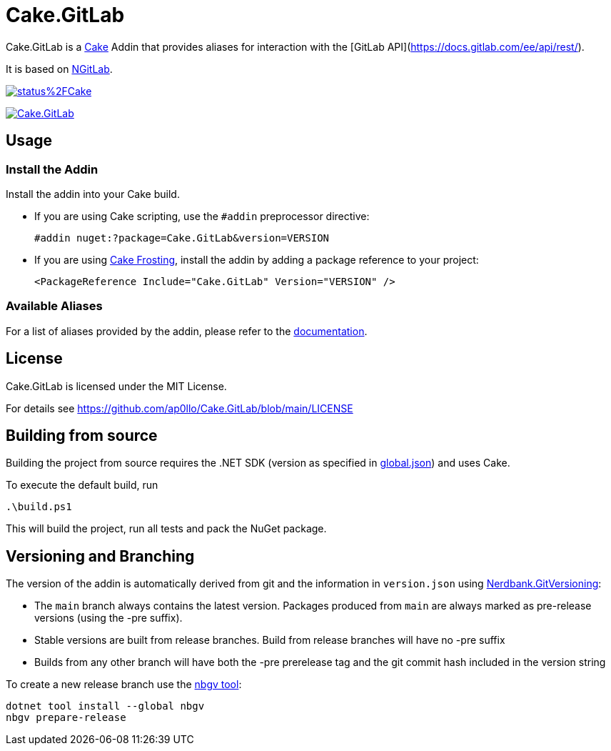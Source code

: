 = Cake.GitLab

:link-cake: link:https://cakebuild.net[Cake]
:link-cakefrosting: link:https://cakebuild.net/docs/running-builds/runners/cake-frosting[Cake Frosting]
:link-ngitlab: link:https://github.com/ubisoft/NGitLab[NGitLab]

:url-build-statusbadge: https://dev.azure.com/ap0llo/OSS/_apis/build/status%2FCake.GitLab?branchName=main
:url-build-latest: https://dev.azure.com/ap0llo/OSS/_build/latest?definitionId=28&branchName=main

:url-nuget-badge: https://img.shields.io/nuget/v/Cake.GitLab.svg
:url-nuget-package: https://www.nuget.org/packages/Cake.GitLab

Cake.GitLab is a {link-cake} Addin that provides aliases for interaction with the [GitLab API](https://docs.gitlab.com/ee/api/rest/).

It is based on {link-ngitlab}.

image:{url-build-statusbadge}[link={url-build-latest}]

image:{url-nuget-badge}[link={url-nuget-package}]

== Usage

=== Install the Addin

Install the addin into your Cake build.

* If you are using Cake scripting, use the `#addin` preprocessor directive:
+
[source,cs]
----
#addin nuget:?package=Cake.GitLab&version=VERSION
----
* If you are using {link-cakefrosting}, install the addin by adding a package reference to your project:
+
[source,xml]
----
<PackageReference Include="Cake.GitLab" Version="VERSION" /> 
----

=== Available Aliases

For a list of aliases provided by the addin, please refer to the link:./docs/README.md[documentation].

== License

Cake.GitLab is licensed under the MIT License.

For details see link:https://github.com/ap0llo/Cake.GitLab/blob/main/LICENSE[]


== Building from source

Building the project from source requires the .NET SDK (version as specified in link:global.json[]) and uses Cake.

To execute the default build, run

[source,ps1]
----
.\build.ps1
----

This will build the project, run all tests and pack the NuGet package.


== Versioning and Branching

The version of the addin is automatically derived from git and the information in `version.json` using link:https://github.com/AArnott/Nerdbank.GitVersioning[Nerdbank.GitVersioning]:

* The `main` branch always contains the latest version. Packages produced from `main` are always marked as pre-release versions (using the -pre suffix).
* Stable versions are built from release branches. Build from release branches will have no -pre suffix
* Builds from any other branch will have both the -pre prerelease tag and the git commit hash included in the version string

To create a new release branch use the link:https://www.nuget.org/packages/nbgv/[nbgv tool]:

[source,sh]
----
dotnet tool install --global nbgv
nbgv prepare-release
----
